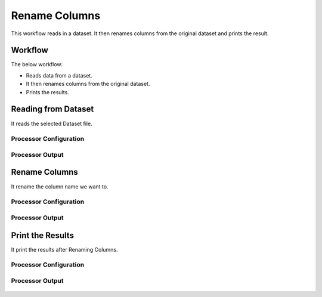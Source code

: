Rename Columns
==============

This workflow reads in a dataset. It then renames columns from the original dataset and prints the result.

Workflow
-------

The below workflow:

* Reads data from a dataset.
* It then renames columns from the original dataset.
* Prints the results.

.. figure:: ../../_assets/tutorials/data-cleaning/rename-columns/1.PNG
   :alt: Rename Columns
   :width: 100%
   
Reading from Dataset
---------------------

It reads the selected Dataset file.

Processor Configuration
^^^^^^^^^^^^^^^^^^

.. figure:: ../../_assets/tutorials/data-cleaning/rename-columns/2.PNG
   :alt: Rename Columns
   :width: 100%
   
Processor Output
^^^^^^

.. figure:: ../../_assets/tutorials/data-cleaning/rename-columns/2a.PNG
   :alt: Rename Columns
   :width: 100% 
   
Rename Columns
------------

It rename the column name we want to.

Processor Configuration
^^^^^^^^^^^^^^^^^^

.. figure:: ../../_assets/tutorials/data-cleaning/rename-columns/3.PNG
   :alt: Rename Columns
   :width: 100% 

Processor Output
^^^^^^

.. figure:: ../../_assets/tutorials/data-cleaning/rename-columns/3a.PNG
   :alt: Rename Columns
   :width: 100%  
   
Print the Results
------------------

It print the results after Renaming Columns.


Processor Configuration
^^^^^^^^^^^^^^^^^^

.. figure:: ../../_assets/tutorials/data-cleaning/rename-columns/4.PNG
   :alt: Rename Columns
   :width: 100%

Processor Output
^^^^^^

.. figure:: ../../_assets/tutorials/data-cleaning/rename-columns/4a.PNG
   :alt: Rename Columns
   :width: 100%   
